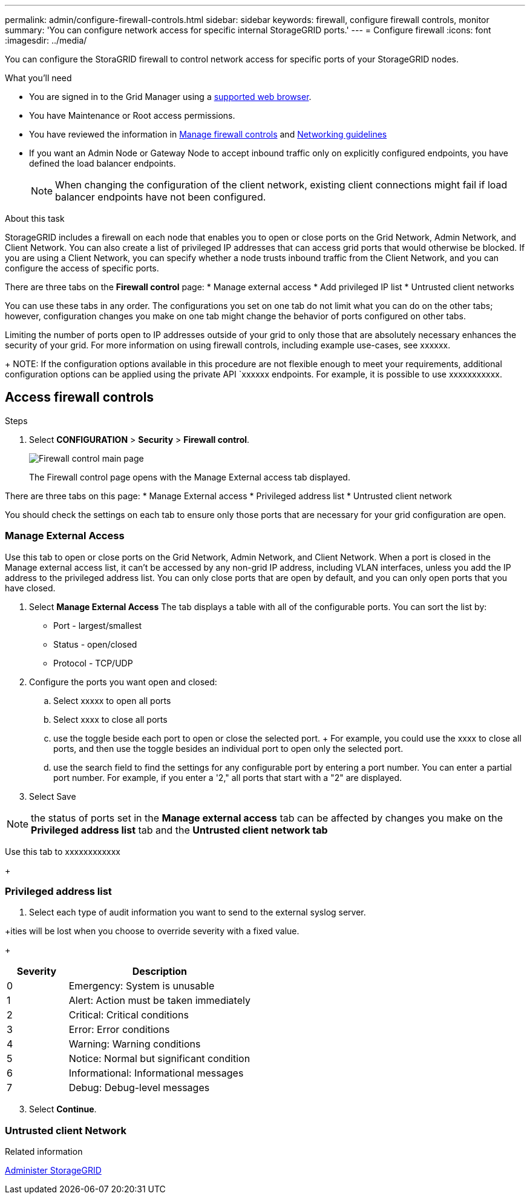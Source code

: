 ---
permalink: admin/configure-firewall-controls.html
sidebar: sidebar
keywords: firewall, configure firewall controls, monitor
summary: 'You can configure network access for specific internal StorageGRID ports.'
---
= Configure firewall
:icons: font
:imagesdir: ../media/

[.lead]
You can configure the StoraGRID firewall to control network access for specific ports of your StorageGRID nodes. 

.What you'll need

* You are signed in to the Grid Manager using a xref:../admin/web-browser-requirements.adoc[supported web browser].
* You have Maintenance or Root access permissions.
* You have reviewed the information in xref:../admin/manage-firewall-controls.adoc[Manage firewall controls] and xref:../network/index.adoc[Networking guidelines]

* If you want an Admin Node or Gateway Node to accept inbound traffic only on explicitly configured endpoints, you have defined the load balancer endpoints.
+
NOTE: When changing the configuration of the client network, existing client connections might fail if load balancer endpoints have not been configured.

.About this task

StorageGRID includes a firewall on each node that enables you to open or close ports on the Grid Network, Admin Network, and Client Network. You can also create a list of privileged IP addresses that can access grid ports that would otherwise be blocked. If you are using a Client Network, you can specify whether a node trusts inbound traffic from the Client Network, and you can configure the access of specific ports. 

There are three tabs on the *Firewall control* page: 
* Manage external access
* Add privileged IP list
* Untrusted client networks

You can use these tabs in any order. The configurations you set on one tab do not limit what you can do on the other tabs; however, configuration changes you make on one tab might change the behavior of ports configured on other tabs. 

Limiting the number of ports open to IP addresses outside of your grid to only those that are absolutely necessary enhances the security of your grid. 
For more information on using firewall controls, including example use-cases, see xxxxxx. 

+
NOTE: If the configuration options available in this procedure are not flexible enough to meet your requirements, additional configuration options can be applied using the private API `xxxxxx endpoints. For example, it is possible to use xxxxxxxxxxx.



[#Access-firewall-controls]
== Access firewall controls

.Steps
. Select *CONFIGURATION* > *Security* > *Firewall control*.
+
image::../media/firewall-control-main.png[Firewall control main page]
The Firewall control page opens with the Manage External access tab displayed. 

There are three tabs on this page:
* Manage External access
* Privileged address list
* Untrusted client network

You should check the settings on each tab to ensure only those ports that are necessary for your grid configuration are open. 

=== Manage External Access
Use this tab to open or close ports on the Grid Network, Admin Network, and Client Network. When a port is closed in the Manage external access list, it can't be accessed by any non-grid IP address, including VLAN interfaces, unless you add the IP address to the privileged address list. You can only close ports that are open by default, and you can only open ports that you have closed.

. Select *Manage External Access*
The tab displays a table with all of the configurable ports. You can sort the list by:
* Port - largest/smallest
* Status - open/closed
* Protocol - TCP/UDP

. Configure the ports you want open and closed: 
.. Select xxxxx to open all ports
.. Select xxxx to close all ports
.. use the toggle beside each port to open or close the selected port. 
+ For example, you could use the xxxx to close all ports, and then use the toggle besides an individual port to open only the selected port. 
.. use the search field to find the settings for any configurable port by entering a port number. You can enter a partial port number. For example, if you enter a '2," all ports that start with a "2" are displayed. 
. Select Save

NOTE: the status of ports set in the  *Manage external access* tab can be affected by changes you make on the *Privileged address list* tab and the *Untrusted client network tab* 

Use this tab to xxxxxxxxxxxx






+
[#privileged-address-list]
=== Privileged address list

. Select each type of audit information you want to send to the external syslog server.

+ities will be lost when you choose to override severity with a fixed value.

+
[cols="1a,3a" options="header"]
|===
| Severity| Description
|0
|Emergency: System is unusable

|1
|Alert: Action must be taken immediately

|2
|Critical: Critical conditions

|3
|Error: Error conditions

|4
|Warning: Warning conditions

|5
|Notice: Normal but significant condition

|6
|Informational: Informational messages

|7
|Debug: Debug-level messages
|===



[start=3]
. Select *Continue*.

[#untrusted-client-network]
=== Untrusted client Network





.Related information

xref:../admin/index.adoc[Administer StorageGRID]